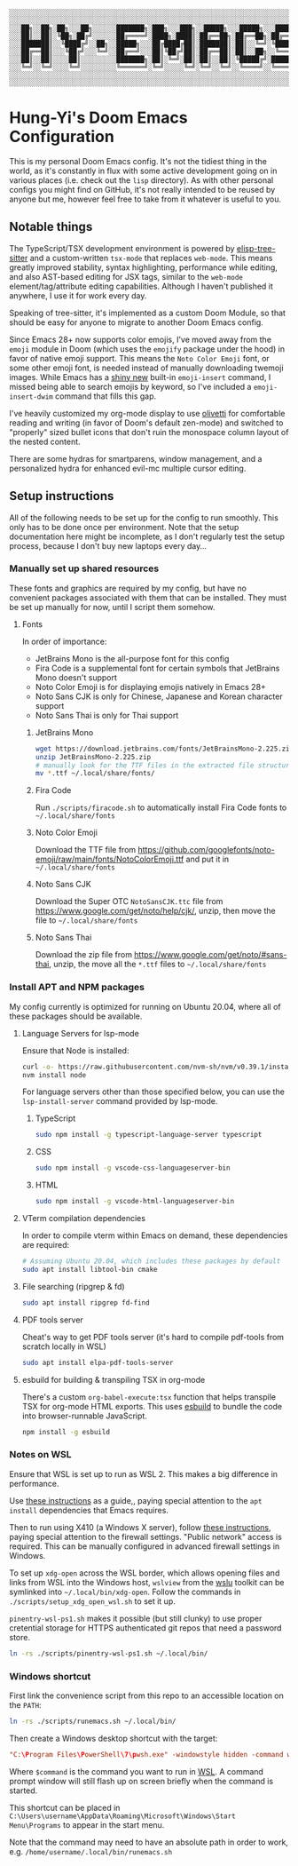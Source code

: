 #+begin_src text
░░░░░░░░░░░░░░░░░░░░░░░░░░░░░░░░░░░░░░░░░░░░░░░░░░░░░░░░░░░░░░░░░░░░░░░░░░░░░
░░░░░░░░░░░░░░░░░░░░░░░░░░░░░░░░░░░░░░░░░░░░░░░░░░░░░░░░░░░░░░░░░░░░░░░░░░░░░
░░░██╗░░██╗░██╗░░░██╗░░░░░░███████╗░███╗░░░███╗░░█████╗░░░█████╗░░░██████╗░░░
░░░██║░░██║░╚██╗░██╔╝░░░░░░██╔════╝░████╗░████║░██╔══██╗░██╔══██╗░██╔════╝░░░
░░░███████║░░╚████╔╝░░██╗░░█████╗░░░██╔████╔██║░███████║░██║░░╚═╝░╚█████╗░░░░
░░░██╔══██║░░░╚██╔╝░░░╚═╝░░██╔══╝░░░██║╚██╔╝██║░██╔══██║░██║░░██╗░░╚═══██╗░░░
░░░██║░░██║░░░░██║░░░░░░░░░███████╗░██║░╚═╝░██║░██║░░██║░╚█████╔╝░██████╔╝░░░
░░░╚═╝░░╚═╝░░░░╚═╝░░░░░░░░░╚══════╝░╚═╝░░░░░╚═╝░╚═╝░░╚═╝░░╚════╝░░╚═════╝░░░░
░░░░░░░░░░░░░░░░░░░░░░░░░░░░░░░░░░░░░░░░░░░░░░░░░░░░░░░░░░░░░░░░░░░░░░░░░░░░░
░░░░░░░░░░░░░░░░░░░░░░░░░░░░░░░░░░░░░░░░░░░░░░░░░░░░░░░░░░░░░░░░░░░░░░░░░░░░░
#+end_src

[[./screenshot.png]]

* Hung-Yi's Doom Emacs Configuration
This is my personal Doom Emacs config. It's not the tidiest thing in the world, as it's constantly in flux with some active development going on in various places (i.e. check out the =lisp= directory). As with other personal configs you might find on GitHub, it's not really intended to be reused by anyone but me, however feel free to take from it whatever is useful to you.

** Notable things
The TypeScript/TSX development environment is powered by [[https://github.com/emacs-tree-sitter/elisp-tree-sitter][elisp-tree-sitter]] and a custom-written =tsx-mode= that replaces =web-mode=. This means greatly improved stability, syntax highlighting, performance while editing, and also AST-based editing for JSX tags, similar to the =web-mode= element/tag/attribute editing capabilities. Although I haven't published it anywhere, I use it for work every day.

Speaking of tree-sitter, it's implemented as a custom Doom Module, so that should be easy for anyone to migrate to another Doom Emacs config.

Since Emacs 28+ now supports color emojis, I've moved away from the =emoji= module in Doom (which uses the =emojify= package under the hood) in favor of native emoji support. This means the =Noto Color Emoji= font, or some other emoji font, is needed instead of manually downloading twemoji images. While Emacs has a [[https://lars.ingebrigtsen.no/2021/10/28/emacs-emojis-a-%E2%9D%A4%EF%B8%8F-story/][shiny new]] built-in =emoji-insert= command, I missed being able to search emojis by keyword, so I've included a =emoji-insert-dwim= command that fills this gap.

I've heavily customized my org-mode display to use [[https://github.com/rnkn/olivetti][olivetti]] for comfortable reading and writing (in favor of Doom's default zen-mode) and switched to "properly" sized bullet icons that don't ruin the monospace column layout of the nested content.

There are some hydras for smartparens, window management, and a personalized hydra for enhanced evil-mc multiple cursor editing.

** Setup instructions
All of the following needs to be set up for the config to run smoothly. This only has to be done once per environment. Note that the setup documentation here might be incomplete, as I don't regularly test the setup process, because I don't buy new laptops every day...

*** Manually set up shared resources
These fonts and graphics are required by my config, but have no convenient packages associated with them that can be installed. They must be set up manually for now, until I script them somehow.

**** Fonts
In order of importance:
- JetBrains Mono is the all-purpose font for this config
- Fira Code is a supplemental font for certain symbols that JetBrains Mono doesn't support
- Noto Color Emoji is for displaying emojis natively in Emacs 28+
- Noto Sans CJK is only for Chinese, Japanese and Korean character support
- Noto Sans Thai is only for Thai support

***** JetBrains Mono
#+begin_src bash
wget https://download.jetbrains.com/fonts/JetBrainsMono-2.225.zip
unzip JetBrainsMono-2.225.zip
# manually look for the TTF files in the extracted file structure
mv *.ttf ~/.local/share/fonts/
#+end_src

***** Fira Code
Run =./scripts/firacode.sh= to automatically install Fira Code fonts to =~/.local/share/fonts=

***** Noto Color Emoji
Download the TTF file from https://github.com/googlefonts/noto-emoji/raw/main/fonts/NotoColorEmoji.ttf and put it in =~/.local/share/fonts=

***** Noto Sans CJK
Download the Super OTC =NotoSansCJK.ttc= file from https://www.google.com/get/noto/help/cjk/, unzip, then move the file to =~/.local/share/fonts=

***** Noto Sans Thai
Download the zip file from https://www.google.com/get/noto/#sans-thai, unzip, the move all the =*.ttf= files to =~/.local/share/fonts=

*** Install APT and NPM packages
My config currently is optimized for running on Ubuntu 20.04, where all of these packages should be available.

**** Language Servers for lsp-mode
Ensure that Node is installed:
#+begin_src bash
curl -o- https://raw.githubusercontent.com/nvm-sh/nvm/v0.39.1/install.sh | bash
nvm install node
#+end_src

For language servers other than those specified below, you can use the =lsp-install-server= command provided by lsp-mode.

***** TypeScript
#+begin_src bash
sudo npm install -g typescript-language-server typescript
#+end_src

***** CSS
#+begin_src bash
sudo npm install -g vscode-css-languageserver-bin
#+end_src

***** HTML
#+begin_src bash
sudo npm install -g vscode-html-languageserver-bin
#+end_src

**** VTerm compilation dependencies
In order to compile vterm within Emacs on demand, these dependencies are required:
#+begin_src bash
# Assuming Ubuntu 20.04, which includes these packages by default
sudo apt install libtool-bin cmake
#+end_src

**** File searching (ripgrep & fd)
#+begin_src bash
sudo apt install ripgrep fd-find
#+end_src

**** PDF tools server
Cheat's way to get PDF tools server (it's hard to compile pdf-tools from scratch locally in WSL)
#+begin_src bash
sudo apt install elpa-pdf-tools-server
#+end_src

**** esbuild for building & transpiling TSX in org-mode
There's a custom ~org-babel-execute:tsx~ function that helps transpile TSX for org-mode HTML exports. This uses [[https://esbuild.github.io/][esbuild]] to bundle the code into browser-runnable JavaScript.
#+begin_src bash
npm install -g esbuild
#+end_src

*** Notes on WSL
Ensure that WSL is set up to run as WSL 2. This makes a big difference in performance.

Use [[https://github.com/hubisan/emacs-wsl][these instructions]] as a guide,, paying special attention to the =apt install= dependencies that Emacs requires.

Then to run using X410 (a Windows X server), follow [[https://x410.dev/cookbook/wsl/using-x410-with-wsl2/][these instructions]], paying special attention to the firewall settings. "Public network" access is required. This can be manually configured in advanced firewall settings in Windows.

To set up =xdg-open= across the WSL border, which allows opening files and links from WSL into the Windows host, =wslview= from the [[https://github.com/wslutilities/wslu][wslu]] toolkit can be symlinked into =~/.local/bin/xdg-open=. Follow the commands in =./scripts/setup_xdg_open_wsl.sh= to set it up.

=pinentry-wsl-ps1.sh= makes it possible (but still clunky) to use proper cretential storage for HTTPS authenticated git repos that need a password store.

#+begin_src bash
ln -rs ./scripts/pinentry-wsl-ps1.sh ~/.local/bin/
#+end_src

*** Windows shortcut
First link the convenience script from this repo to an accessible location on the =PATH=:
#+begin_src bash
ln -rs ./scripts/runemacs.sh ~/.local/bin/
#+end_src

Then create a Windows desktop shortcut with the target:
#+begin_src conf
"C:\Program Files\PowerShell\7\pwsh.exe" -windowstyle hidden -command wsl.exe $command
#+end_src

Where =$command= is the command you want to run in [[id:5614ad79-6fb6-42e8-8132-6524fdcac729][WSL]]. A command prompt window will still flash up on screen briefly when the command is started.

This shortcut can be placed in =C:\Users\username\AppData\Roaming\Microsoft\Windows\Start Menu\Programs= to appear in the start menu.

Note that the command may need to have an absolute path in order to work, e.g. =/home/username/.local/bin/runemacs.sh=
